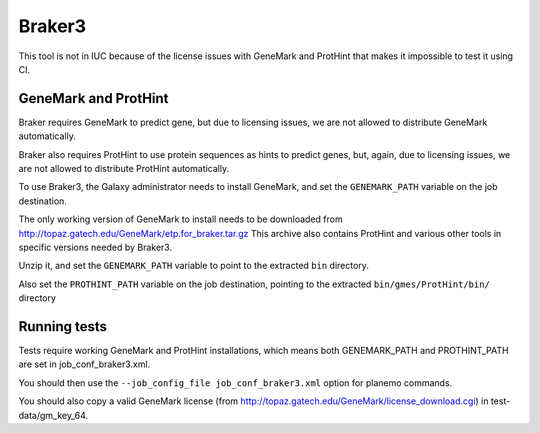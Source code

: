 Braker3
=======

This tool is not in IUC because of the license issues with GeneMark and
ProtHint that makes it impossible to test it using CI.

GeneMark and ProtHint
---------------------

Braker requires GeneMark to predict gene, but due to licensing issues, we
are not allowed to distribute GeneMark automatically.

Braker also requires ProtHint to use protein sequences as hints to predict
genes, but, again, due to licensing issues, we are not allowed to distribute
ProtHint automatically.

To use Braker3, the Galaxy administrator needs to install
GeneMark, and set the ``GENEMARK_PATH`` variable on the job destination.

The only working version of GeneMark to install needs to be downloaded from
http://topaz.gatech.edu/GeneMark/etp.for_braker.tar.gz
This archive also contains ProtHint and various other tools in specific versions needed by Braker3.

Unzip it, and set the ``GENEMARK_PATH`` variable to point to the extracted ``bin``
directory.

Also set the ``PROTHINT_PATH`` variable on the job destination, pointing to the extracted
``bin/gmes/ProtHint/bin/`` directory

Running tests
-------------

Tests require working GeneMark and ProtHint installations, which means
both GENEMARK_PATH and PROTHINT_PATH are set in job_conf_braker3.xml.

You should then use the ``--job_config_file job_conf_braker3.xml``
option for planemo commands.

You should also copy a valid GeneMark license (from
http://topaz.gatech.edu/GeneMark/license_download.cgi) in
test-data/gm_key_64.
